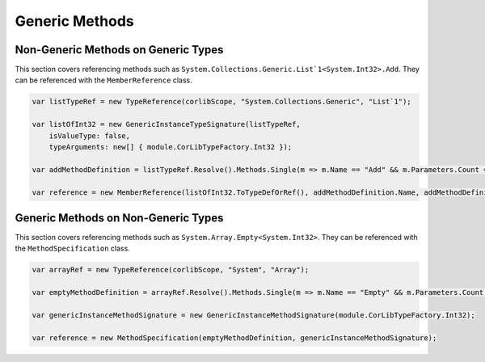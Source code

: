 Generic Methods
===============

Non-Generic Methods on Generic Types
------------------------------------------

This section covers referencing methods such as ``System.Collections.Generic.List`1<System.Int32>.Add``. They can be referenced with the ``MemberReference`` class.

.. code-block:: csharp

    var listTypeRef = new TypeReference(corlibScope, "System.Collections.Generic", "List`1");
    
    var listOfInt32 = new GenericInstanceTypeSignature(listTypeRef, 
        isValueType: false, 
        typeArguments: new[] { module.CorLibTypeFactory.Int32 });

    var addMethodDefinition = listTypeRef.Resolve().Methods.Single(m => m.Name == "Add" && m.Parameters.Count == 1);

    var reference = new MemberReference(listOfInt32.ToTypeDefOrRef(), addMethodDefinition.Name, addMethodDefinition.Signature);

Generic Methods on Non-Generic Types
------------------------------------------

This section covers referencing methods such as ``System.Array.Empty<System.Int32>``. They can be referenced with the ``MethodSpecification`` class.

.. code-block:: csharp

    var arrayRef = new TypeReference(corlibScope, "System", "Array");

    var emptyMethodDefinition = arrayRef.Resolve().Methods.Single(m => m.Name == "Empty" && m.Parameters.Count == 0);

    var genericInstanceMethodSignature = new GenericInstanceMethodSignature(module.CorLibTypeFactory.Int32);

    var reference = new MethodSpecification(emptyMethodDefinition, genericInstanceMethodSignature);
